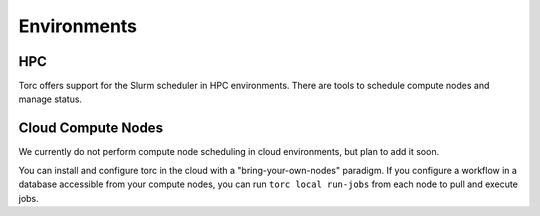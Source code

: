 ############
Environments
############

HPC
===
Torc offers support for the Slurm scheduler in HPC environments. There are tools to schedule
compute nodes and manage status.

Cloud Compute Nodes
===================
We currently do not perform compute node scheduling in cloud environments, but plan to add it soon.

You can install and configure torc in the cloud with a "bring-your-own-nodes" paradigm. If you
configure a workflow in a database accessible from your compute nodes, you can run ``torc local
run-jobs`` from each node to pull and execute jobs.
